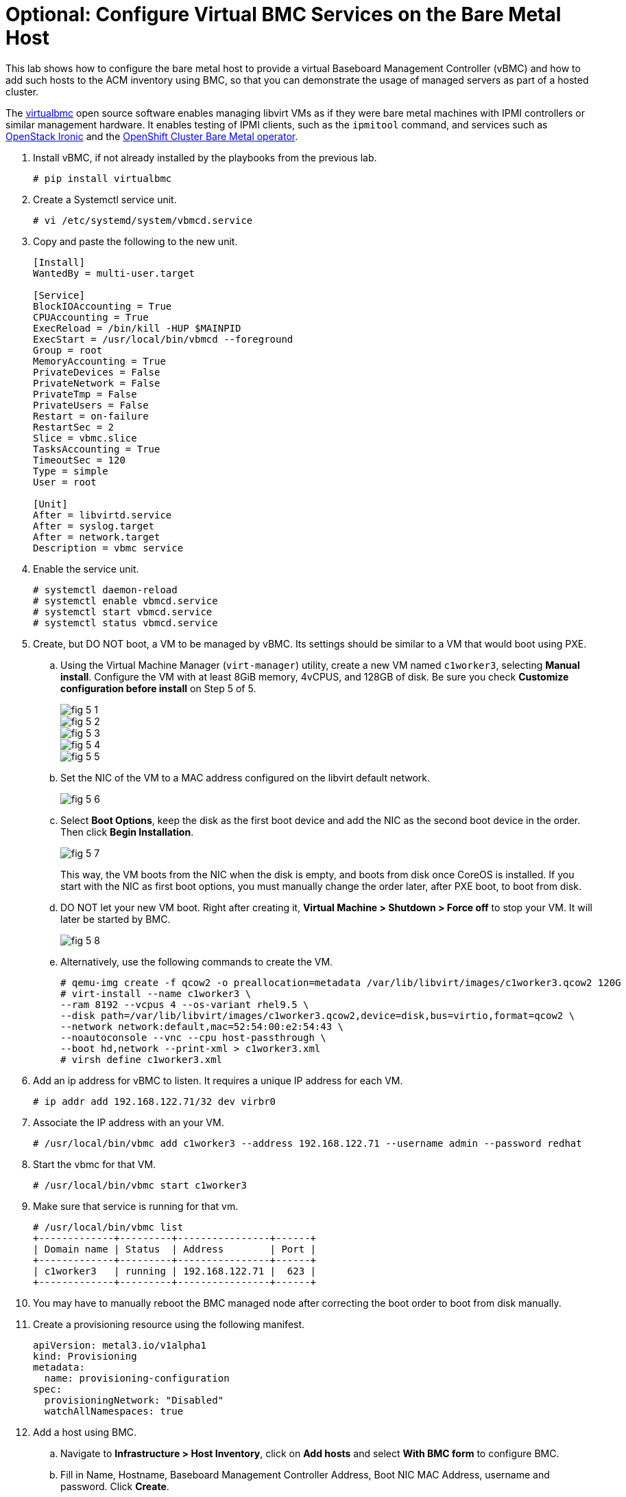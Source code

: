 = Optional: Configure Virtual BMC Services on the Bare Metal Host

////
Video segments: add-hosts-bmc.mp4
extracted from
https://drive.google.com/file/d/1x8WS_DQjKyOW_o3T7_WM9xXAe4rLgMWt/view?usp=sharing

31:07::
Add a node using BMC

36:12::
Add a node using BMC and a YAML file

37:05::
////

This lab shows how to configure the bare metal host to provide a virtual Baseboard Management Controller (vBMC) and how to add such hosts to the ACM inventory using BMC, so that you can demonstrate the usage of managed servers as part of a hosted cluster.

The https://docs.openstack.org/virtualbmc/latest/[virtualbmc^] open source software enables managing libvirt VMs as if they were bare metal machines with IPMI controllers or similar management hardware. It enables testing of IPMI clients, such as the `ipmitool` command, and services such as https://github.com/openstack/ironic[OpenStack Ironic] and the https://github.com/openshift/cluster-baremetal-operator[OpenShift Cluster Bare Metal operator].

1. Install vBMC, if not already installed by the playbooks from the previous lab.
+
[source,subs="verbatim,quotes"]
--
# pip install virtualbmc
--

2. Create a Systemctl service unit.
+
[source,subs="verbatim,quotes"]
--
# vi /etc/systemd/system/vbmcd.service
--

3. Copy and paste the following to the new unit.
+
[source,subs="verbatim,quotes"]
--
[Install]
WantedBy = multi-user.target

[Service]
BlockIOAccounting = True
CPUAccounting = True
ExecReload = /bin/kill -HUP $MAINPID
ExecStart = /usr/local/bin/vbmcd --foreground
Group = root
MemoryAccounting = True
PrivateDevices = False
PrivateNetwork = False
PrivateTmp = False
PrivateUsers = False
Restart = on-failure
RestartSec = 2
Slice = vbmc.slice
TasksAccounting = True
TimeoutSec = 120
Type = simple
User = root

[Unit]
After = libvirtd.service
After = syslog.target
After = network.target
Description = vbmc service
--

4. Enable the service unit.
+
[source,subs="verbatim,quotes"]
--
# systemctl daemon-reload
# systemctl enable vbmcd.service
# systemctl start vbmcd.service
# systemctl status vbmcd.service
--

5. Create, but DO NOT boot, a VM to be managed by vBMC. Its settings should be similar to a VM that would boot using PXE.

..  Using the Virtual Machine Manager (`virt-manager`) utility, create a new VM named `c1worker3`, selecting *Manual install*. Configure the VM with at least 8GiB memory, 4vCPUS, and 128GB of disk. Be sure you check *Customize configuration before install* on Step 5 of 5.
+
image::fig-5-1.jpg[]
+
image::fig-5-2.jpg[]
+
image::fig-5-3.jpg[]
+
image::fig-5-4.jpg[]
+
image::fig-5-5.jpg[]

.. Set the NIC of the VM to a MAC address configured on the libvirt default network.
+
image::fig-5-6.jpg[]

.. Select *Boot Options*, keep the disk as the first boot device and add the NIC as the second boot device in the order. Then click *Begin Installation*.
+
image::fig-5-7.jpg[]
+
This way, the VM boots from the NIC when the disk is empty, and boots from disk once CoreOS is installed. If you start with the NIC as first boot options, you must manually change the order later, after PXE boot, to boot from disk.

.. DO NOT let your new VM boot. Right after creating it, *Virtual Machine > Shutdown > Force off* to stop your VM. It  will later be started by BMC.
+
image::fig-5-8.jpg[]

.. Alternatively, use the following commands to create the VM.
+
[source,subs="verbatim,quotes"]
--
# qemu-img create -f qcow2 -o preallocation=metadata /var/lib/libvirt/images/c1worker3.qcow2 120G
# virt-install --name c1worker3 \
--ram 8192 --vcpus 4 --os-variant rhel9.5 \
--disk path=/var/lib/libvirt/images/c1worker3.qcow2,device=disk,bus=virtio,format=qcow2 \
--network network:default,mac=52:54:00:e2:54:43 \
--noautoconsole --vnc --cpu host-passthrough \
--boot hd,network --print-xml > c1worker3.xml
# virsh define c1worker3.xml
--

6. Add an ip address for vBMC to listen. It requires a unique IP address for each VM.
+
[source,subs="verbatim,quotes"]
--
# ip addr add 192.168.122.71/32 dev virbr0
--

7. Associate the IP address with an your VM.
+
[source,subs="verbatim,quotes"]
--
# /usr/local/bin/vbmc add c1worker3 --address 192.168.122.71 --username admin --password redhat
--

8. Start the vbmc for that VM.
+
[source,subs="verbatim,quotes"]
--
# /usr/local/bin/vbmc start c1worker3
--

9. Make sure that service is running for that vm. 
+
[source,subs="verbatim,quotes"]
--
# /usr/local/bin/vbmc list
+-------------+---------+----------------+------+
| Domain name | Status  | Address        | Port |
+-------------+---------+----------------+------+
| c1worker3   | running | 192.168.122.71 |  623 |
+-------------+---------+----------------+------+
--

10. You may have to manually reboot the BMC managed node after correcting the boot order to boot from disk manually.

11. Create a provisioning resource using the following manifest.
+
[source,subs="verbatim,quotes"]
--
apiVersion: metal3.io/v1alpha1
kind: Provisioning
metadata:
  name: provisioning-configuration
spec:
  provisioningNetwork: "Disabled"
  watchAllNamespaces: true
--

12. Add a host using BMC. 

.. Navigate to *Infrastructure > Host Inventory*, click on *Add hosts* and select *With BMC form* to configure BMC.

.. Fill in Name, Hostname, Baseboard Management Controller Address, Boot NIC MAC Address, username and password. Click *Create*.
+
image::fig-12.jpg[]

13. Wait as vBMC boots the node and ACM adds it to the host inventory.

.. The node first will transition to "Registering" then to “Provisioning”.

.. The node will get automatically started by vbmc, boot to pxe and will become automatically available in host inventory. There is no need to approve a node created via vbmc.

.. The node is now ready to be added to any new cluster or to scale out existing clusters.
